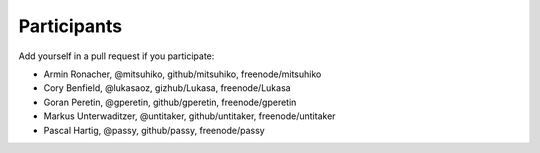 Participants
============

Add yourself in a pull request if you participate:

- Armin Ronacher, @mitsuhiko, github/mitsuhiko, freenode/mitsuhiko
- Cory Benfield, @lukasaoz, gizhub/Lukasa, freenode/Lukasa
- Goran Peretin, @gperetin, github/gperetin, freenode/gperetin
- Markus Unterwaditzer, @untitaker, github/untitaker, freenode/untitaker
- Pascal Hartig, @passy, github/passy, freenode/passy
